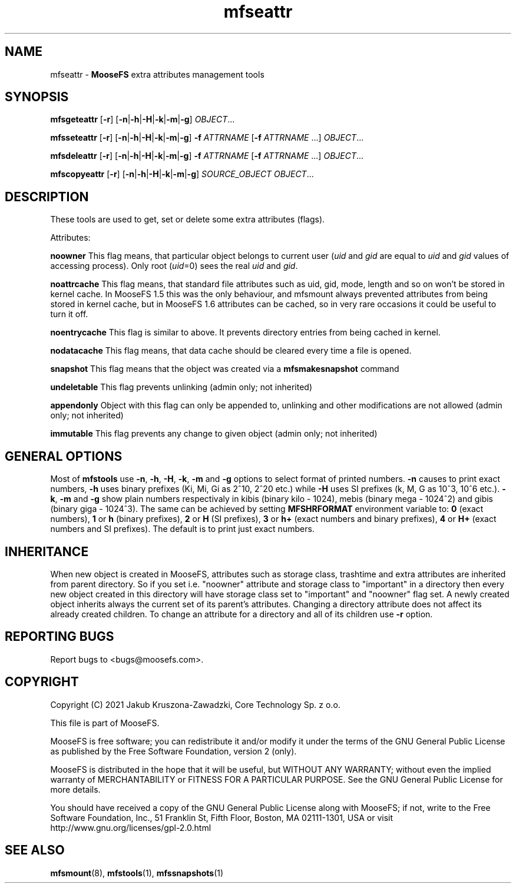 .TH mfseattr "1" "August 2021" "MooseFS 3.0.116-1" "This is part of MooseFS"
.SH NAME
mfseattr \- \fBMooseFS\fP extra attributes management tools
.SH SYNOPSIS
.B mfsgeteattr
[\fB-r\fP] [\fB-n\fP|\fB-h\fP|\fB-H\fP|\fB-k\fP|\fB-m\fP|\fB-g\fP] \fIOBJECT\fP...
.PP
.B mfsseteattr
[\fB-r\fP] [\fB-n\fP|\fB-h\fP|\fB-H\fP|\fB-k\fP|\fB-m\fP|\fB-g\fP] \fB-f\fP \fIATTRNAME\fP [\fB-f\fP \fIATTRNAME\fP ...] \fIOBJECT\fP...
.PP
.B mfsdeleattr
[\fB-r\fP] [\fB-n\fP|\fB-h\fP|\fB-H\fP|\fB-k\fP|\fB-m\fP|\fB-g\fP] \fB-f\fP \fIATTRNAME\fP [\fB-f\fP \fIATTRNAME\fP ...] \fIOBJECT\fP...
.PP
.B mfscopyeattr
[\fB-r\fP] [\fB-n\fP|\fB-h\fP|\fB-H\fP|\fB-k\fP|\fB-m\fP|\fB-g\fP] \fISOURCE_OBJECT\fP \fIOBJECT\fP...
.SH DESCRIPTION
These tools are used to get, set or delete some extra attributes (flags).
.PP
Attributes:
.PP
\fBnoowner\fP This flag means,
that particular object belongs to current user (\fIuid\fP and \fIgid\fP are equal
to \fIuid\fP and \fIgid\fP values of accessing process). Only root (\fIuid\fP=0)
sees the real \fIuid\fP and \fIgid\fP.
.PP
\fBnoattrcache\fP This flag means, that standard file attributes such as uid, gid,
mode, length and so on won't be stored in kernel cache. In MooseFS 1.5 this was the
only behaviour, and mfsmount always prevented attributes from being stored in
kernel cache, but in MooseFS 1.6 attributes can be cached, so in very rare occasions
it could be useful to turn it off.
.PP
\fBnoentrycache\fP This flag is similar to above. It prevents directory entries
from being cached in kernel.
.PP
\fBnodatacache\fP This flag means, that data cache should be cleared every time a file is opened.
.PP
\fBsnapshot\fP This flag means that the object was created via a \fBmfsmakesnapshot\fP command
.PP
\fBundeletable\fP This flag prevents unlinking (admin only; not inherited)
.PP
\fBappendonly\fP Object with this flag can only be appended to, unlinking and other modifications are not allowed (admin only; not inherited)
.PP
\fBimmutable\fP This flag prevents any change to given object (admin only; not inherited)
.SH GENERAL OPTIONS
Most of \fBmfstools\fP use \fB-n\fP, \fB-h\fP, \fB-H\fP, \fB-k\fP, \fB-m\fP and \fB-g\fP
options to select
format of printed numbers. \fB-n\fP causes to print exact numbers, \fB-h\fP
uses binary prefixes (Ki, Mi, Gi as 2^10, 2^20 etc.) while \fB-H\fP uses SI
prefixes (k, M, G as 10^3, 10^6 etc.). \fB-k\fP, \fB-m\fP and \fB-g\fP show plain numbers
respectivaly in kibis (binary kilo - 1024), mebis (binary mega - 1024^2)
and gibis (binary giga - 1024^3).
The same can be achieved by setting
\fBMFSHRFORMAT\fP environment variable to: \fB0\fP (exact numbers), \fB1\fP
or \fBh\fP (binary prefixes), \fB2\fP or \fBH\fP (SI prefixes), \fB3\fP or
\fBh+\fP (exact numbers and binary prefixes), \fB4\fP or \fBH+\fP (exact
numbers and SI prefixes). The default is to print just exact numbers.
.SH INHERITANCE
When new object is created in MooseFS, attributes such as storage class, trashtime and extra
attributes are inherited from parent directory. So if you set i.e. "noowner"
attribute and storage class to "important" in a directory then every new object created in
this directory will have storage class set to "important" and "noowner" flag set. A newly created
object inherits always the current set of its parent's attributes. Changing a
directory attribute does not affect its already created children. To change
an attribute for a directory and all of its children use \fB-r\fP option.

.SH "REPORTING BUGS"
Report bugs to <bugs@moosefs.com>.
.SH COPYRIGHT
Copyright (C) 2021 Jakub Kruszona-Zawadzki, Core Technology Sp. z o.o.

This file is part of MooseFS.

MooseFS is free software; you can redistribute it and/or modify
it under the terms of the GNU General Public License as published by
the Free Software Foundation, version 2 (only).

MooseFS is distributed in the hope that it will be useful,
but WITHOUT ANY WARRANTY; without even the implied warranty of
MERCHANTABILITY or FITNESS FOR A PARTICULAR PURPOSE. See the
GNU General Public License for more details.

You should have received a copy of the GNU General Public License
along with MooseFS; if not, write to the Free Software
Foundation, Inc., 51 Franklin St, Fifth Floor, Boston, MA 02111-1301, USA
or visit http://www.gnu.org/licenses/gpl-2.0.html
.SH "SEE ALSO"
.BR mfsmount (8),
.BR mfstools (1),
.BR mfssnapshots (1)

